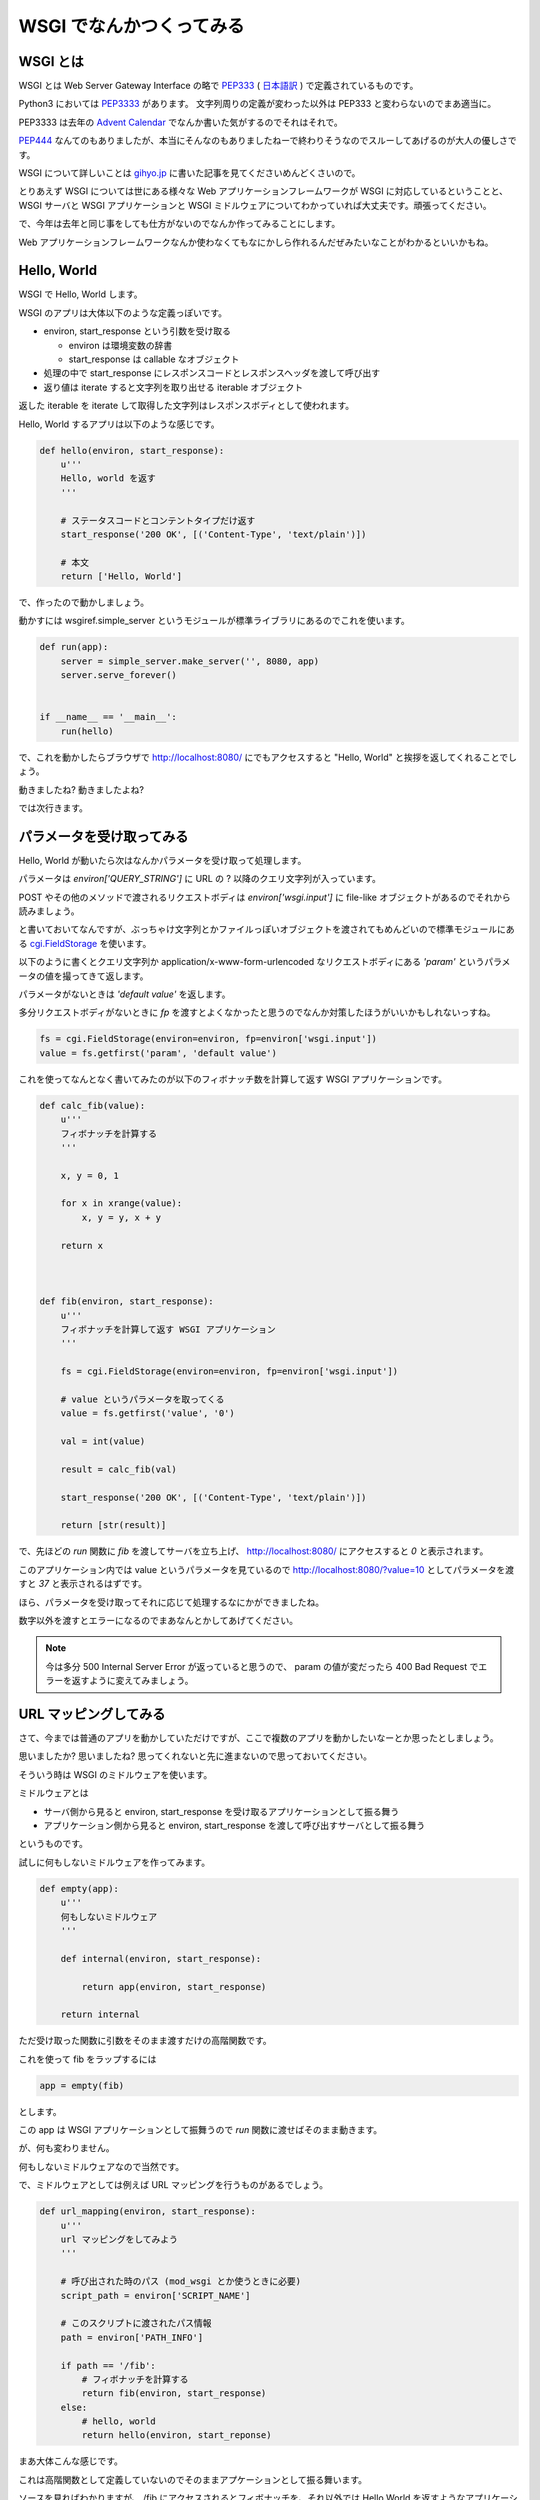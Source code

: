 ===========================
 WSGI でなんかつくってみる
===========================

WSGI とは
=========

WSGI とは Web Server Gateway Interface の略で `PEP333 <http://www.python.org/dev/peps/pep-0333/>`_ ( `日本語訳 <http://knzm.readthedocs.org/en/latest/pep-0333-ja.html>`_ ) で定義されているものです。

Python3 においては `PEP3333 <http://www.python.org/dev/peps/pep-3333/>`_ があります。
文字列周りの定義が変わった以外は PEP333 と変わらないのでまあ適当に。

PEP3333 は去年の `Advent Calendar <http://d.hatena.ne.jp/shomah4a/20111225/1324813404>`_ でなんか書いた気がするのでそれはそれで。

`PEP444 <http://www.python.org/dev/peps/pep-0444/>`_ なんてのもありましたが、本当にそんなのもありましたねーで終わりそうなのでスルーしてあげるのが大人の優しさです。

WSGI について詳しいことは `gihyo.jp <http://gihyo.jp/dev/feature/01/wsgi>`_ に書いた記事を見てくださいめんどくさいので。

とりあえず WSGI については世にある様々な Web アプリケーションフレームワークが WSGI に対応しているということと、 WSGI サーバと WSGI アプリケーションと WSGI ミドルウェアについてわかっていれば大丈夫です。頑張ってください。

で、今年は去年と同じ事をしても仕方がないのでなんか作ってみることにします。

Web アプリケーションフレームワークなんか使わなくてもなにかしら作れるんだぜみたいなことがわかるといいかもね。


Hello, World
============

WSGI で Hello, World します。

WSGI のアプリは大体以下のような定義っぽいです。

- environ, start_response という引数を受け取る

  - environ は環境変数の辞書
  - start_response は callable なオブジェクト

- 処理の中で start_response にレスポンスコードとレスポンスヘッダを渡して呼び出す
- 返り値は iterate すると文字列を取り出せる iterable オブジェクト


返した iterable を iterate して取得した文字列はレスポンスボディとして使われます。

Hello, World するアプリは以下のような感じです。

.. code-block:: python

   def hello(environ, start_response):
       u'''
       Hello, world を返す
       '''

       # ステータスコードとコンテントタイプだけ返す
       start_response('200 OK', [('Content-Type', 'text/plain')])

       # 本文
       return ['Hello, World']


で、作ったので動かしましょう。

動かすには wsgiref.simple_server というモジュールが標準ライブラリにあるのでこれを使います。


.. code-block:: python

   def run(app):
       server = simple_server.make_server('', 8080, app)
       server.serve_forever()


   if __name__ == '__main__':
       run(hello)


で、これを動かしたらブラウザで http://localhost:8080/ にでもアクセスすると "Hello, World" と挨拶を返してくれることでしょう。

動きましたね? 動きましたよね?

では次行きます。


パラメータを受け取ってみる
==========================

Hello, World が動いたら次はなんかパラメータを受け取って処理します。

パラメータは `environ['QUERY_STRING']` に URL の ? 以降のクエリ文字列が入っています。

POST やその他のメソッドで渡されるリクエストボディは `environ['wsgi.input']` に file-like オブジェクトがあるのでそれから読みましょう。

と書いておいてなんですが、ぶっちゃけ文字列とかファイルっぽいオブジェクトを渡されてもめんどいので標準モジュールにある `cgi.FieldStorage <http://docs.python.jp/2/library/cgi.html>`_ を使います。

以下のように書くとクエリ文字列か application/x-www-form-urlencoded なリクエストボディにある `'param'` というパラメータの値を撮ってきて返します。

パラメータがないときは `'default value'` を返します。

多分リクエストボディがないときに `fp` を渡すとよくなかったと思うのでなんか対策したほうがいいかもしれないっすね。

.. code-block:: python

   fs = cgi.FieldStorage(environ=environ, fp=environ['wsgi.input'])
   value = fs.getfirst('param', 'default value')


これを使ってなんとなく書いてみたのが以下のフィボナッチ数を計算して返す WSGI アプリケーションです。


.. code-block:: python

   def calc_fib(value):
       u'''
       フィボナッチを計算する
       '''

       x, y = 0, 1

       for x in xrange(value):
           x, y = y, x + y

       return x



   def fib(environ, start_response):
       u'''
       フィボナッチを計算して返す WSGI アプリケーション
       '''

       fs = cgi.FieldStorage(environ=environ, fp=environ['wsgi.input'])

       # value というパラメータを取ってくる
       value = fs.getfirst('value', '0')

       val = int(value)

       result = calc_fib(val)

       start_response('200 OK', [('Content-Type', 'text/plain')])

       return [str(result)]


で、先ほどの `run` 関数に `fib` を渡してサーバを立ち上げ、 http://localhost:8080/ にアクセスすると `0` と表示されます。

このアプリケーション内では value というパラメータを見ているので http://localhost:8080/?value=10 としてパラメータを渡すと `37` と表示されるはずです。

ほら、パラメータを受け取ってそれに応じて処理するなにかができましたね。

数字以外を渡すとエラーになるのでまあなんとかしてあげてください。


.. note::

   今は多分 500 Internal Server Error が返っていると思うので、 param の値が変だったら 400 Bad Request でエラーを返すように変えてみましょう。


URL マッピングしてみる
======================

さて、今までは普通のアプリを動かしていただけですが、ここで複数のアプリを動かしたいなーとか思ったとしましょう。

思いましたか? 思いましたね? 思ってくれないと先に進まないので思っておいてください。

そういう時は WSGI のミドルウェアを使います。

ミドルウェアとは

- サーバ側から見ると environ, start_response を受け取るアプリケーションとして振る舞う
- アプリケーション側から見ると environ, start_response を渡して呼び出すサーバとして振る舞う

というものです。

試しに何もしないミドルウェアを作ってみます。

.. code-block:: python

   def empty(app):
       u'''
       何もしないミドルウェア
       '''

       def internal(environ, start_response):

           return app(environ, start_response)

       return internal


ただ受け取った関数に引数をそのまま渡すだけの高階関数です。

これを使って fib をラップするには


.. code-block:: python

   app = empty(fib)


とします。

この app は WSGI アプリケーションとして振舞うので `run` 関数に渡せばそのまま動きます。

が、何も変わりません。

何もしないミドルウェアなので当然です。


で、ミドルウェアとしては例えば URL マッピングを行うものがあるでしょう。

.. code-block:: python

   def url_mapping(environ, start_response):
       u'''
       url マッピングをしてみよう
       '''

       # 呼び出された時のパス (mod_wsgi とか使うときに必要)
       script_path = environ['SCRIPT_NAME']

       # このスクリプトに渡されたパス情報
       path = environ['PATH_INFO']

       if path == '/fib':
           # フィボナッチを計算する
           return fib(environ, start_response)
       else:
           # hello, world
           return hello(environ, start_reponse)

まあ大体こんな感じです。

これは高階関数として定義していないのでそのままアプケーションとして振る舞います。

ソースを見ればわかりますが、 /fib にアクセスされるとフィボナッチを、それ以外では Hello World を返すようなアプリケーションです。

まあお試しください。


ライブラリを使ってみる
======================

以上のようにマッピングとかかけますが、めんどくさいです。

そういう時はライブラリを使いましょう。

- `paste <http://pythonpaste.org/>`_
- `werkzeug <http://werkzeug.pocoo.org/>`_ (ゔぇるくつぉいくとか発音するらしい)

とかまあ色々あります。


URL マッピング
--------------

paste でも werkzeug でもいいのですが URL マッパーを使ってみます。

werkzewg を使ってみようかと一瞬思いましたが、 `結構面倒 <http://werkzeug.pocoo.org/docs/routing/>`_ そうなのでここは paste で。

.. note::

   でも paste は最近更新されていないし機能も貧弱なので werkzeug 使ったほうがいいと思います。

使い方は簡単です。

.. code-block:: python

   from paste import urlmap

   def map():

       # デフォルトのアプリケーションを渡す
       mapping = urlmap.URLMap(hello)

       # /fib に来たらフィボナッチな感じ
       mapping['/fib'] = fib

       # 起動!
       run(mapping)


まあソース見れば自明でしょうが、この状態で http://localhost:8080/fib にアクセスすると先ほどのフィボナッチを、それ以外にアクセスすると hello, world を返します。

とってもわかりやすく簡潔に書けるようになりましたね!

paste でも werkzeug でも URL マッパーがあるので上記のようなしょぼいものを使わないでまともなものを使いましょう。


それ以外
--------

さて、 URL マッパーはあんなもので、それ以外の例として weberror でも使ってみましょう。

weberror はその名の通りエラーハンドリングするためのミドルウェアが色々入っています。

例えば evalexception はエラー時のコンテキストを使って色々と評価できるので色々便利です。

以下のようのに fib を包んであげるだけです。

.. code-block:: python

   from weberror import evalexception

   def main():

       run(evalexception.EvalException(fib))


この状態でエラーが出るように数字以外の文字列を渡してみると


.. figure:: _static/weberror.png

   weberror の画像


ほら、こんな感じにエラーが出たスタックの状態で色々試せるんですよ。便利でしょ。

多分 Web アプリケーションフレームワークには普通に備わってそうだけどね!

裏側で状態を持っているのでマルチスレッドなサーバでは使えなかったりするけどデバッグ用にはかなーり便利ですね。


他にも
------

ここで紹介した paste や werkzeug などの他にも WSGI のミドルウェアはたくさんあります。あると思います(よくしらない)。

気になる方は `PyPI <http://pypi.python.org/pypi>`_ で `wsgi` とかそんなので検索するととってもいいのではないでしょうか。


まとめ
======

以上のようにフレームワークを使わなくてもなんとなくアプリケーションが作れるんだぜって話でした多分。

まあここの話はコントローラあたりの話でしかないので model とか view には `SQLAlchemy <http://pythonpaste.org/>`_ とか `Zope Page Template <http://pypi.python.org/pypi/zope.pagetemplate>`_ とか使いましょうね。

あとさすがに生で wsgi 使うの辛いわーって人は `WebOb <http://webob.org/>`_ とか使うと幸せになれるかもしれないよ。

何がしたいのかよくわからない記事でしたがなんかの参考になれば。
